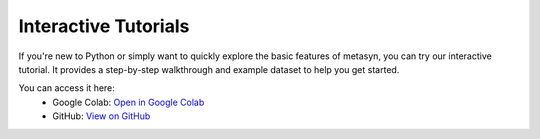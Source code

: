 Interactive Tutorials
=====================

If you're new to Python or simply want to quickly explore the basic features of metasyn,
you can try our interactive tutorial. It provides a step-by-step walkthrough and example dataset
to help you get started.

You can access it here:
   - Google Colab: `Open in Google Colab <https://colab.research.google.com/github/sodascience/metasyn/blob/main/examples/getting_started.ipynb>`__
   - GitHub: `View on GitHub <https://github.com/sodascience/metasyn/blob/main/examples/getting_started.ipynb>`__
